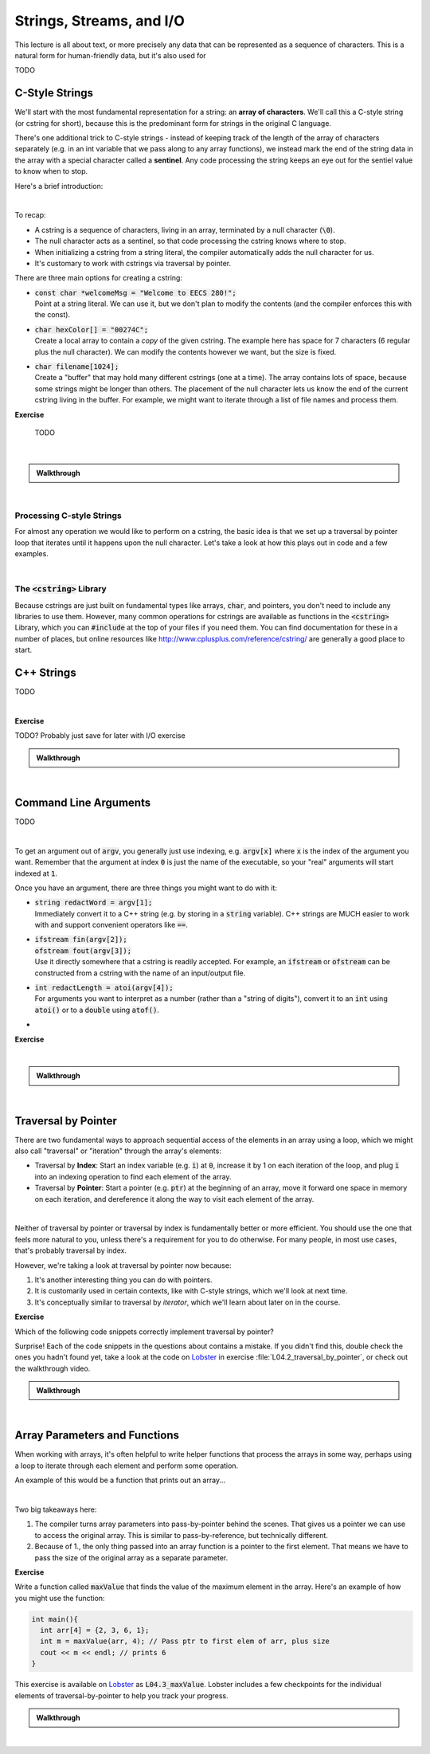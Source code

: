.. qnum::
   :prefix: Q
   :start: 1

.. raw:: html

   <link rel="stylesheet" href="../_static/common/css/main4.css">
   <link rel="stylesheet" href="../_static/common/css/code3.css">
   <link rel="stylesheet" href="../_static/common/css/buttons3.css">
   <link rel="stylesheet" href="../_static/common/css/exercises3.css">
   <script src="../_static/common/js/common2.js"></script>
   <script src="../_static/common/js/lobster-exercises8.bundle.js"></script>

.. raw:: html

   <style>
      .btn {
         margin: 0;
      }
      .tab-pane {
         padding: 0;
      }
   </style>

=======================================================================
Strings, Streams, and I/O
=======================================================================

This lecture is all about text, or more precisely any data that can be represented as a sequence of characters. This is a natural form for human-friendly data, but it's also used for 

TODO

^^^^^^^^^^^^^^^^^^^^^^^^^^^^^^^^^^^^^^^^^^^^^^^^^^^^^^^^^^^^^^^^^^^^^^^
C-Style Strings
^^^^^^^^^^^^^^^^^^^^^^^^^^^^^^^^^^^^^^^^^^^^^^^^^^^^^^^^^^^^^^^^^^^^^^^
.. section 1

We'll start with the most fundamental representation for a string: an **array of characters**. We'll call this a C-style string (or cstring for short), because this is the predominant form for strings in the original C language.

There's one additional trick to C-style strings - instead of keeping track of the length of the array of characters separately (e.g. in an int variable that we pass along to any array functions), we instead mark the end of the string data in the array with a special character called a **sentinel**. Any code processing the string keeps an eye out for the sentiel value to know when to stop.

Here's a brief introduction:

.. youtube:: TODO
   :divid: ch05_01_vid_intro_to_cstrings
   :height: 315
   :width: 560
   :align: center

|

To recap:

- A cstring is a sequence of characters, living in an array, terminated by a null character (:code:`\0`).
- The null character acts as a sentinel, so that code processing the cstring knows where to stop.
- When initializing a cstring from a string literal, the compiler automatically adds the null character for us.
- It's customary to work with cstrings via traversal by pointer.

There are three main options for creating a cstring:

- | :code:`const char *welcomeMsg = "Welcome to EECS 280!";`
  | Point at a string literal. We can use it, but we don't plan to modify the contents (and the compiler enforces this with the const).
- | :code:`char hexColor[] = "00274C";`
  | Create a local array to contain a *copy* of the given cstring. The example here has space for 7 characters (6 regular plus the null character). We can modify the contents however we want, but the size is fixed.
- | :code:`char filename[1024];`
  | Create a "buffer" that may hold many different cstrings (one at a time). The array contains lots of space, because some strings might be longer than others. The placement of the null character lets us know the end of the current cstring living in the buffer. For example, we might want to iterate through a list of file names and process them.

**Exercise**

   TODO

.. fillintheblank:: ch04_01_ex_arrays_and_memory
   :casei:

   Determine whether each of the following statements are true or false.
   
   |blank| Arrays can be resized if you need more space.
   
   |blank| The elements in an array are stored contiguously in memory.
   
   |blank| All elements in a particular array must be the same type.
   
   |blank| All individual array elements must be the same size in memory.
   
   |blank| Each array element lives at the same address in memory.

   - :false|f: Correct!
     :.*: Try again
   - :true|t: Correct!
     :.*: Try again
   - :true|t: Correct!
     :.*: Try again
   - :true|t: Correct!
     :.*: Try again
   - :false|f: Correct!
     :.*: Try again

|

.. admonition:: Walkthrough

   .. reveal:: ch04_01_revealwt_arrays_and_memory
  
      **false** Arrays can be resized if you need more space.
   
      **true** The elements in an array are stored contiguously in memory.
      
      **true** All elements in a particular array must be the same type.
      
      **true** All individual array elements must be the same size in memory.
      
      **false** Each array element lives at the same address in memory.

|

-----------------------------------------------------------------------
Processing C-style Strings
-----------------------------------------------------------------------

For almost any operation we would like to perform on a cstring, the basic idea is that we set up a traversal by pointer loop that iterates until it happens upon the null character. Let's take a look at how this plays out in code and a few examples.

.. youtube:: TODO
   :divid: ch05_01_vid_processing_cstrings
   :height: 315
   :width: 560
   :align: center

|


-----------------------------------------------------------------------
The :code:`<cstring>` Library
-----------------------------------------------------------------------

Because cstrings are just built on fundamental types like arrays, :code:`char`, and pointers, you don't need to include any libraries to use them. However, many common operations for cstrings are available as functions in the :code:`<cstring>` Library, which you can :code:`#include` at the top of your files if you need them. You can find documentation for these in a number of places, but online resources like `http://www.cplusplus.com/reference/cstring/ <http://www.cplusplus.com/reference/cstring/>`_ are generally a good place to start.

^^^^^^^^^^^^^^^^^^^^^^^^^^^^^^^^^^^^^^^^^^^^^^^^^^^^^^^^^^^^^^^^^^^^^^^
C++ Strings
^^^^^^^^^^^^^^^^^^^^^^^^^^^^^^^^^^^^^^^^^^^^^^^^^^^^^^^^^^^^^^^^^^^^^^^
.. section 2

TODO

.. youtube:: DyEOyWsHAUc
   :divid: ch04_02_vid_arrays_pointers_pointer_arithmetic
   :height: 315
   :width: 560
   :align: center

|



**Exercise**

TODO? Probably just save for later with I/O exercise

.. admonition:: Walkthrough

   .. reveal:: ch04_02_revealwt_arrays_pointers_pointer_arithmetic
  
      .. youtube:: LaBI6fgTOAM
         :divid: ch04_02_wt_arrays_pointers_pointer_arithmetic
         :height: 315
         :width: 560
         :align: center

|

^^^^^^^^^^^^^^^^^^^^^^^^^^^^^^^^^^^^^^^^^^^^^^^^^^^^^^^^^^^^^^^^^^^^^^^
Command Line Arguments
^^^^^^^^^^^^^^^^^^^^^^^^^^^^^^^^^^^^^^^^^^^^^^^^^^^^^^^^^^^^^^^^^^^^^^^
.. section 3

TODO

.. youtube:: ffPi8C1tXek
   :divid: ch04_03_vid_pointer_comparisons
   :height: 315
   :width: 560
   :align: center

|

To get an argument out of :code:`argv`, you generally just use indexing, e.g. :code:`argv[x]` where :code:`x` is the index of the argument you want. Remember that the argument at index :code:`0` is just the name of the executable, so your "real" arguments will start indexed at :code:`1`.

Once you have an argument, there are three things you might want to do with it:

- | :code:`string redactWord = argv[1];`
  | Immediately convert it to a C++ string (e.g. by storing in a :code:`string` variable). C++ strings are MUCH easier to work with and support convenient operators like :code:`==`.
- | :code:`ifstream fin(argv[2]);`
  | :code:`ofstream fout(argv[3]);`
  | Use it directly somewhere that a cstring is readily accepted. For example, an :code:`ifstream` or :code:`ofstream` can be constructed from a cstring with the name of an input/output file.
- | :code:`int redactLength = atoi(argv[4]);`
  | For arguments you want to interpret as a number (rather than a "string of digits"), convert it to an :code:`int` using :code:`atoi()` or to a :code:`double` using :code:`atof()`.

- 

**Exercise**

.. fillintheblank:: ch04_03_ex_pointer_comparisons
   :casei:

   Given an array and some pointers:

   .. code-block:: cpp

      int main() {
        int arr[5] = { 5, 4, 3, 2, 1 };
        int *ptr1 = arr + 2;
        int *ptr2 = arr + 3;
      }

   Write true or false for each of these comparisons

   |blank| :code:`ptr1 == ptr2`
   
   |blank| :code:`ptr1 == ptr2 - 1`
   
   |blank| :code:`ptr1 < ptr2`
   
   |blank| :code:`*ptr1 < *ptr2`
   
   |blank| :code:`ptr1 < arr + 5`

   - :false|f: Correct!
      :.*: Try again
   - :true|t: Correct!
      :.*: Try again
   - :true|t: Correct!
      :.*: Try again
   - :false|f: Correct!
      :.*: Try again
   - :true|t: Correct!
      :.*: Try again

|

.. admonition:: Walkthrough

   .. reveal:: ch04_03_revealwt_pointer_comparisons
  
      **false** :code:`ptr1 == ptr2`
      
      **true** :code:`ptr1 == ptr2 - 1`
      
      **true** :code:`ptr1 < ptr2`
      
      **false** :code:`*ptr1 < *ptr2`
      
      **true** :code:`ptr1 < arr + 5`

|

^^^^^^^^^^^^^^^^^^^^^^^^^^^^^^^^^^^^^^^^^^^^^^^^^^^^^^^^^^^^^^^^^^^^^^^
Traversal by Pointer
^^^^^^^^^^^^^^^^^^^^^^^^^^^^^^^^^^^^^^^^^^^^^^^^^^^^^^^^^^^^^^^^^^^^^^^
.. section 4

There are two fundamental ways to approach sequential access of the elements in an array using a loop, which we might also call "traversal" or "iteration" through the array's elements:

- Traversal by **Index**: Start an index variable (e.g. :code:`i`) at :code:`0`, increase it by 1 on each iteration of the loop, and plug :code:`i` into an indexing operation to find each element of the array.
- Traversal by **Pointer**: Start a pointer (e.g. :code:`ptr`) at the beginning of an array, move it forward one space in memory on each iteration, and dereference it along the way to visit each element of the array.

.. youtube:: NtnOo1MNoCE
   :divid: ch04_04_vid_traversal_by_pointer
   :height: 315
   :width: 560
   :align: center

|

Neither of traversal by pointer or traversal by index is fundamentally better or more efficient. You should use the one that feels more natural to you, unless there's a requirement for you to do otherwise. For many people, in most use cases, that's probably traversal by index.

However, we're taking a look at traversal by pointer now because:

1. It's another interesting thing you can do with pointers.
2. It is customarily used in certain contexts, like with C-style strings, which we'll look at next time.
3. It's conceptually similar to traversal by *iterator*, which we'll learn about later on in the course.

**Exercise**

Which of the following code snippets correctly implement traversal by pointer?

.. shortanswer:: ch04_04_ex_traversal_by_pointer_01

   Does this code snippet correctly implement traversal by pointer over the array `arr` to print out each of the array's elements? If not, what's wrong with it? Why does this cause a problem?

   .. code-block:: cpp

      int arr[5] = {1,2,3,4,5};
      
      for(int *ptr = 0; ptr < 5; ++ptr) {
         cout << *ptr << endl;
      }

.. shortanswer:: ch04_04_ex_traversal_by_pointer_02

   Does this code snippet correctly implement traversal by pointer over the array `arr` to print out each of the array's elements? If not, what's wrong with it? Why does this cause a problem?

   .. code-block:: cpp

      int arr[5] = {1,2,3,4,5};
      
      for(int *ptr = arr; ptr < arr + 5; ++ptr) {
         cout << ptr << endl;
      }

.. shortanswer:: ch04_04_ex_traversal_by_pointer_03

   Does this code snippet correctly implement traversal by pointer over the array `arr` to print out each of the array's elements? If not, what's wrong with it? Why does this cause a problem?

   .. code-block:: cpp

      int arr[5] = {1,2,3,4,5};
      
      for(int *ptr = arr; ptr < ptr + 5; ++ptr) {
         cout << *ptr << endl;
      }

Surprise! Each of the code snippets in the questions about contains a mistake. If you didn't find this, double check the ones you hadn't found yet, take a look at the code on `Lobster <https://lobster.eecs.umich.edu>`_ in exercise :file:`L04.2_traversal_by_pointer`, or check out the walkthrough video.

.. admonition:: Walkthrough

   .. reveal:: ch04_04_revealwt_traversal_by_pointer
  
      .. youtube:: PEgsl2a30Sc
         :divid: ch04_04_wt_traversal_by_pointer
         :height: 315
         :width: 560
         :align: center

|

^^^^^^^^^^^^^^^^^^^^^^^^^^^^^^^^^^^^^^^^^^^^^^^^^^^^^^^^^^^^^^^^^^^^^^^
Array Parameters and Functions
^^^^^^^^^^^^^^^^^^^^^^^^^^^^^^^^^^^^^^^^^^^^^^^^^^^^^^^^^^^^^^^^^^^^^^^
.. section 5

When working with arrays, it's often helpful to write helper functions that process the arrays in some way, perhaps using a loop to iterate through each element and perform some operation.

An example of this would be a function that prints out an array...

.. youtube:: esTbqG1K24U
   :divid: ch04_05_vid_array_functions_and_parameters
   :height: 315
   :width: 560
   :align: center

|

Two big takeaways here:

1. The compiler turns array parameters into pass-by-pointer behind the scenes. That gives us a pointer we can use to access the original array. This is similar to pass-by-reference, but technically different.
2. Because of 1., the only thing passed into an array function is a pointer to the first element. That means we have to pass the size of the original array as a separate parameter.


**Exercise**

Write a function called :code:`maxValue` that finds the value of the maximum element in the array. Here's an example of how you might use the function:

.. code-block:: cpp

   int main(){
     int arr[4] = {2, 3, 6, 1};
     int m = maxValue(arr, 4); // Pass ptr to first elem of arr, plus size
     cout << m << endl; // prints 6
   }

This exercise is available on `Lobster <https://lobster.eecs.umich.edu>`_ as :code:`L04.3_maxValue`. Lobster includes a few checkpoints for the individual elements of traversal-by-pointer to help you track your progress.

.. shortanswer:: ch04_05_ex_array_functions_and_parameters

   Paste your finished code for the exercise here.

   

.. admonition:: Walkthrough

   .. reveal:: ch04_05_revealwt_array_functions_and_parameters
  
      .. youtube:: lJ7cLJwddYI
         :divid: ch04_05_wt_array_functions_and_parameters
         :height: 315
         :width: 560
         :align: center

|
